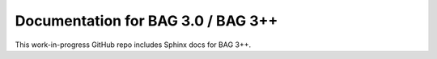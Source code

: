 Documentation for BAG 3.0 / BAG 3++
=======================================

This work-in-progress GitHub repo includes Sphinx docs for BAG 3++.
